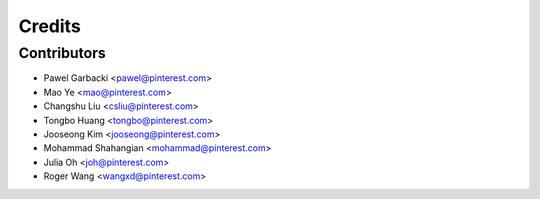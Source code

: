 =======
Credits
=======

Contributors
------------

* Pawel Garbacki <pawel@pinterest.com>
* Mao Ye <mao@pinterest.com>
* Changshu Liu <csliu@pinterest.com>
* Tongbo Huang <tongbo@pinterest.com>
* Jooseong Kim <jooseong@pinterest.com>
* Mohammad Shahangian <mohammad@pinterest.com>
* Julia Oh <joh@pinterest.com>
* Roger Wang <wangxd@pinterest.com>
